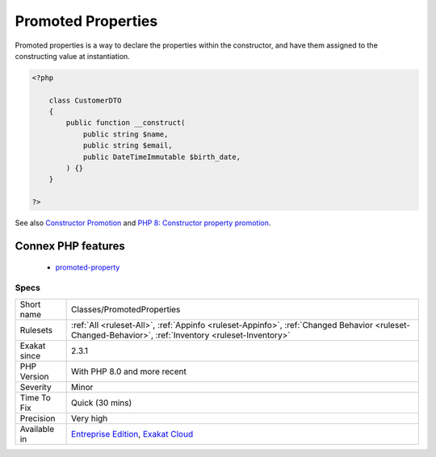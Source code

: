 .. _classes-promotedproperties:

.. _promoted-properties:

Promoted Properties
+++++++++++++++++++

.. meta::
	:description:
		Promoted Properties: Promoted properties is a way to declare the properties within the constructor, and have them assigned to the constructing value at instantiation.
	:twitter:card: summary_large_image
	:twitter:site: @exakat
	:twitter:title: Promoted Properties
	:twitter:description: Promoted Properties: Promoted properties is a way to declare the properties within the constructor, and have them assigned to the constructing value at instantiation
	:twitter:creator: @exakat
	:twitter:image:src: https://www.exakat.io/wp-content/uploads/2020/06/logo-exakat.png
	:og:image: https://www.exakat.io/wp-content/uploads/2020/06/logo-exakat.png
	:og:title: Promoted Properties
	:og:type: article
	:og:description: Promoted properties is a way to declare the properties within the constructor, and have them assigned to the constructing value at instantiation
	:og:url: https://exakat.readthedocs.io/en/latest/Reference/Rules/Promoted Properties.html
	:og:locale: en
Promoted properties is a way to declare the properties within the constructor, and have them assigned to the constructing value at instantiation.

.. code-block:: php
   
   <?php
   
       class CustomerDTO
       {
           public function __construct(
               public string $name, 
               public string $email, 
               public DateTimeImmutable $birth_date,
           ) {}
       }
       
   ?>

See also `Constructor Promotion <https://www.php.net/manual/en/language.oop5.decon.php#language.oop5.decon.constructor.promotion>`_ and `PHP 8: Constructor property promotion <https://stitcher.io/blog/constructor-promotion-in-php-8>`_.

Connex PHP features
-------------------

  + `promoted-property <https://php-dictionary.readthedocs.io/en/latest/dictionary/promoted-property.ini.html>`_


Specs
_____

+--------------+------------------------------------------------------------------------------------------------------------------------------------------------------+
| Short name   | Classes/PromotedProperties                                                                                                                           |
+--------------+------------------------------------------------------------------------------------------------------------------------------------------------------+
| Rulesets     | :ref:`All <ruleset-All>`, :ref:`Appinfo <ruleset-Appinfo>`, :ref:`Changed Behavior <ruleset-Changed-Behavior>`, :ref:`Inventory <ruleset-Inventory>` |
+--------------+------------------------------------------------------------------------------------------------------------------------------------------------------+
| Exakat since | 2.3.1                                                                                                                                                |
+--------------+------------------------------------------------------------------------------------------------------------------------------------------------------+
| PHP Version  | With PHP 8.0 and more recent                                                                                                                         |
+--------------+------------------------------------------------------------------------------------------------------------------------------------------------------+
| Severity     | Minor                                                                                                                                                |
+--------------+------------------------------------------------------------------------------------------------------------------------------------------------------+
| Time To Fix  | Quick (30 mins)                                                                                                                                      |
+--------------+------------------------------------------------------------------------------------------------------------------------------------------------------+
| Precision    | Very high                                                                                                                                            |
+--------------+------------------------------------------------------------------------------------------------------------------------------------------------------+
| Available in | `Entreprise Edition <https://www.exakat.io/entreprise-edition>`_, `Exakat Cloud <https://www.exakat.io/exakat-cloud/>`_                              |
+--------------+------------------------------------------------------------------------------------------------------------------------------------------------------+


